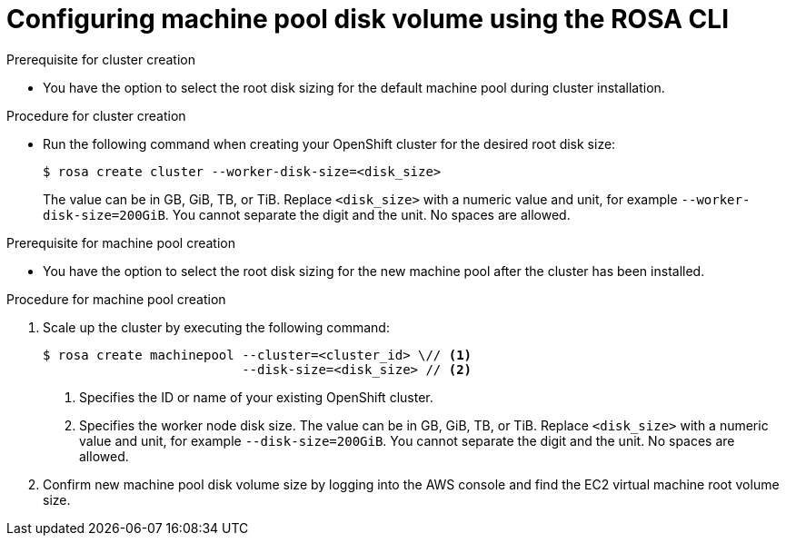 // Module included in the following assemblies:
//
// * rosa_cluster_admin/rosa_nodes/rosa-managing-worker-nodes.adoc

:_mod-docs-content-type: PROCEDURE
[id="configuring-machine-pool-disk-volume-cli_{context}"]
= Configuring machine pool disk volume using the ROSA CLI

.Prerequisite for cluster creation

* You have the option to select the root disk sizing for the default machine pool during cluster installation.

.Procedure for cluster creation

* Run the following command when creating your OpenShift cluster for the desired root disk size:
+
[source,terminal]
----
$ rosa create cluster --worker-disk-size=<disk_size>
----
The value can be in GB, GiB, TB, or TiB. Replace `<disk_size>` with a numeric value and unit, for example `--worker-disk-size=200GiB`. You cannot separate the digit and the unit. No spaces are allowed.

.Prerequisite for machine pool creation

* You have the option to select the root disk sizing for the new machine pool after the cluster has been installed.

.Procedure for machine pool creation

. Scale up the cluster by executing the following command:
+
[source,terminal]
----
$ rosa create machinepool --cluster=<cluster_id> \// <1>
                          --disk-size=<disk_size> // <2>
----
<1> Specifies the ID or name of your existing OpenShift cluster.
<2> Specifies the worker node disk size. The value can be in GB, GiB, TB, or TiB. Replace `<disk_size>` with a numeric value and unit, for example `--disk-size=200GiB`. You cannot separate the digit and the unit. No spaces are allowed.

. Confirm new machine pool disk volume size by logging into the AWS console and find the EC2 virtual machine root volume size.
